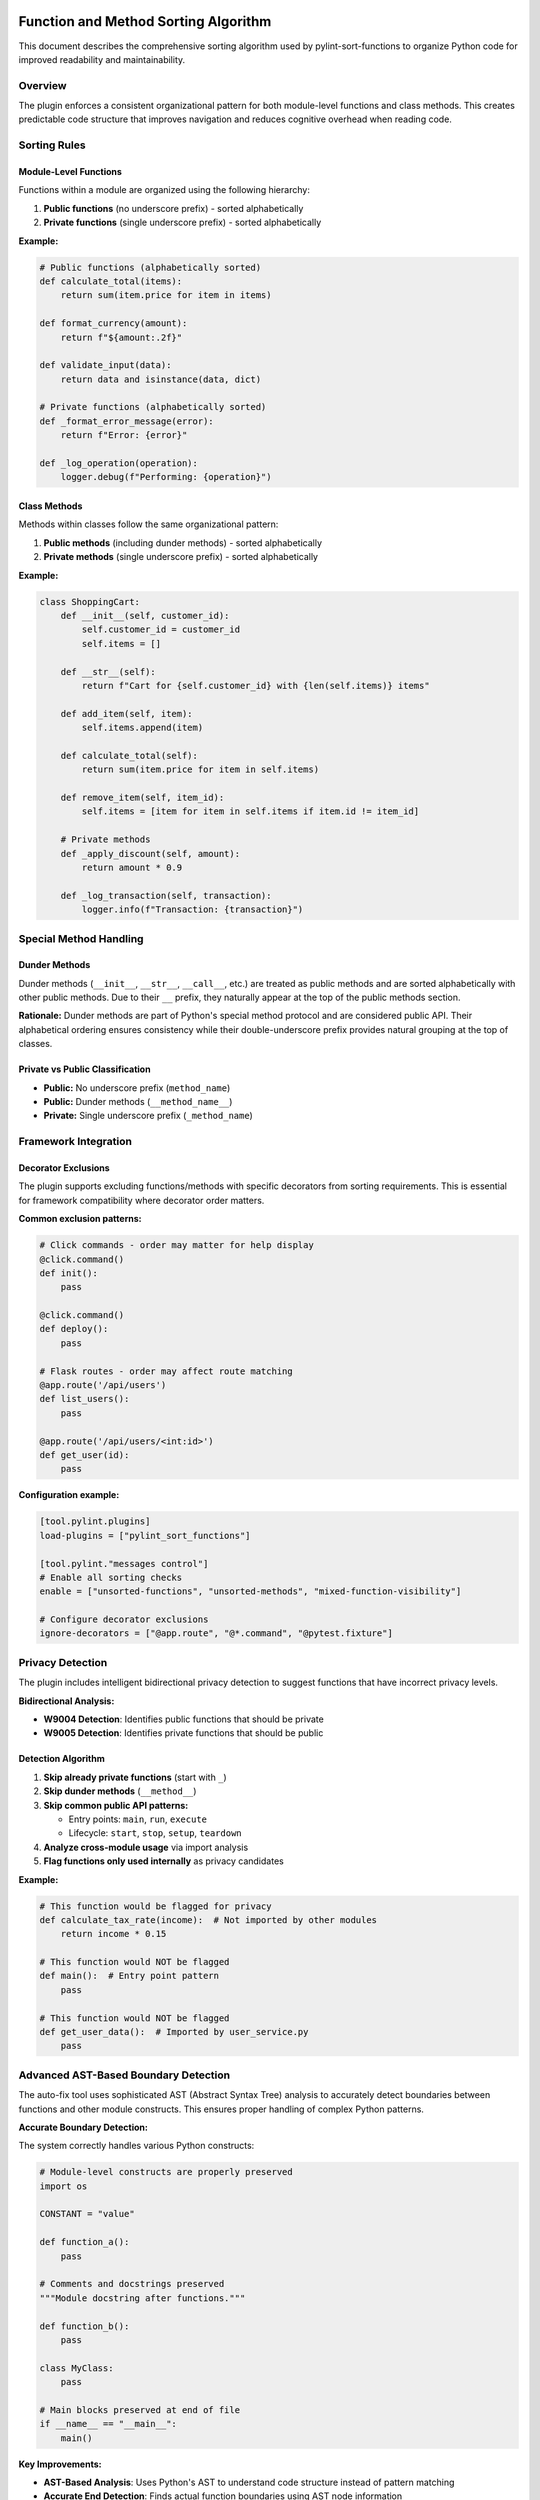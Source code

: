 Function and Method Sorting Algorithm
=====================================

This document describes the comprehensive sorting algorithm used by pylint-sort-functions
to organize Python code for improved readability and maintainability.

Overview
--------

The plugin enforces a consistent organizational pattern for both module-level functions
and class methods. This creates predictable code structure that improves navigation
and reduces cognitive overhead when reading code.

Sorting Rules
-------------

Module-Level Functions
~~~~~~~~~~~~~~~~~~~~~~

Functions within a module are organized using the following hierarchy:

1. **Public functions** (no underscore prefix) - sorted alphabetically
2. **Private functions** (single underscore prefix) - sorted alphabetically

**Example:**

.. code-block:: python

   # Public functions (alphabetically sorted)
   def calculate_total(items):
       return sum(item.price for item in items)

   def format_currency(amount):
       return f"${amount:.2f}"

   def validate_input(data):
       return data and isinstance(data, dict)

   # Private functions (alphabetically sorted)
   def _format_error_message(error):
       return f"Error: {error}"

   def _log_operation(operation):
       logger.debug(f"Performing: {operation}")

Class Methods
~~~~~~~~~~~~~

Methods within classes follow the same organizational pattern:

1. **Public methods** (including dunder methods) - sorted alphabetically
2. **Private methods** (single underscore prefix) - sorted alphabetically

**Example:**

.. code-block:: python

   class ShoppingCart:
       def __init__(self, customer_id):
           self.customer_id = customer_id
           self.items = []

       def __str__(self):
           return f"Cart for {self.customer_id} with {len(self.items)} items"

       def add_item(self, item):
           self.items.append(item)

       def calculate_total(self):
           return sum(item.price for item in self.items)

       def remove_item(self, item_id):
           self.items = [item for item in self.items if item.id != item_id]

       # Private methods
       def _apply_discount(self, amount):
           return amount * 0.9

       def _log_transaction(self, transaction):
           logger.info(f"Transaction: {transaction}")

Special Method Handling
-----------------------

Dunder Methods
~~~~~~~~~~~~~~

Dunder methods (``__init__``, ``__str__``, ``__call__``, etc.) are treated as public methods
and are sorted alphabetically with other public methods. Due to their ``__`` prefix, they
naturally appear at the top of the public methods section.

**Rationale:** Dunder methods are part of Python's special method protocol and are considered
public API. Their alphabetical ordering ensures consistency while their double-underscore prefix
provides natural grouping at the top of classes.

Private vs Public Classification
~~~~~~~~~~~~~~~~~~~~~~~~~~~~~~~~

- **Public:** No underscore prefix (``method_name``)
- **Public:** Dunder methods (``__method_name__``)
- **Private:** Single underscore prefix (``_method_name``)

Framework Integration
---------------------

Decorator Exclusions
~~~~~~~~~~~~~~~~~~~~

The plugin supports excluding functions/methods with specific decorators from sorting requirements.
This is essential for framework compatibility where decorator order matters.

**Common exclusion patterns:**

.. code-block:: python

   # Click commands - order may matter for help display
   @click.command()
   def init():
       pass

   @click.command()
   def deploy():
       pass

   # Flask routes - order may affect route matching
   @app.route('/api/users')
   def list_users():
       pass

   @app.route('/api/users/<int:id>')
   def get_user(id):
       pass

**Configuration example:**

.. code-block:: ini

   [tool.pylint.plugins]
   load-plugins = ["pylint_sort_functions"]

   [tool.pylint."messages control"]
   # Enable all sorting checks
   enable = ["unsorted-functions", "unsorted-methods", "mixed-function-visibility"]

   # Configure decorator exclusions
   ignore-decorators = ["@app.route", "@*.command", "@pytest.fixture"]

Privacy Detection
-----------------

The plugin includes intelligent bidirectional privacy detection to suggest functions that have incorrect privacy levels.

**Bidirectional Analysis:**

- **W9004 Detection**: Identifies public functions that should be private
- **W9005 Detection**: Identifies private functions that should be public

Detection Algorithm
~~~~~~~~~~~~~~~~~~~

1. **Skip already private functions** (start with ``_``)
2. **Skip dunder methods** (``__method__``)
3. **Skip common public API patterns:**

   - Entry points: ``main``, ``run``, ``execute``
   - Lifecycle: ``start``, ``stop``, ``setup``, ``teardown``

4. **Analyze cross-module usage** via import analysis
5. **Flag functions only used internally** as privacy candidates

**Example:**

.. code-block:: python

   # This function would be flagged for privacy
   def calculate_tax_rate(income):  # Not imported by other modules
       return income * 0.15

   # This function would NOT be flagged
   def main():  # Entry point pattern
       pass

   # This function would NOT be flagged
   def get_user_data():  # Imported by user_service.py
       pass

Advanced AST-Based Boundary Detection
--------------------------------------

The auto-fix tool uses sophisticated AST (Abstract Syntax Tree) analysis to accurately detect boundaries between functions and other module constructs. This ensures proper handling of complex Python patterns.

**Accurate Boundary Detection:**

The system correctly handles various Python constructs:

.. code-block:: python

    # Module-level constructs are properly preserved
    import os

    CONSTANT = "value"

    def function_a():
        pass

    # Comments and docstrings preserved
    """Module docstring after functions."""

    def function_b():
        pass

    class MyClass:
        pass

    # Main blocks preserved at end of file
    if __name__ == "__main__":
        main()

**Key Improvements:**

- **AST-Based Analysis**: Uses Python's AST to understand code structure instead of pattern matching
- **Accurate End Detection**: Finds actual function boundaries using AST node information
- **Main Block Preservation**: Correctly handles ``if __name__ == "__main__":`` blocks
- **Complex Constructs**: Properly sorts around classes, global variables, and imports
- **Docstring Handling**: Preserves module-level docstrings and comments in correct positions

Comment Preservation
--------------------

The auto-fix tool preserves comments associated with functions during reordering:

**Before sorting:**

.. code-block:: python

   def zebra_function():
       pass

   # Important comment about alpha function
   # This explains the algorithm
   def alpha_function():
       pass

**After sorting:**

.. code-block:: python

   # Important comment about alpha function
   # This explains the algorithm
   def alpha_function():
       pass

   def zebra_function():
       pass

Automatic Section Headers
--------------------------

The auto-fix tool can automatically insert section header comments to improve code organization
and make the visibility separation more explicit.

Configuration
~~~~~~~~~~~~~

Section headers are configured through the ``AutoFixConfig`` class or CLI arguments:

**Programmatic Configuration:**

.. code-block:: python

   from pylint_sort_functions.auto_fix import AutoFixConfig, FunctionSorter

   config = AutoFixConfig(
       add_section_headers=True,                    # Enable section headers
       public_header="# Public functions",         # Header for public functions
       private_header="# Private functions",       # Header for private functions
       public_method_header="# Public methods",    # Header for public methods
       private_method_header="# Private methods"   # Header for private methods
   )

   sorter = FunctionSorter(config)
   sorter.sort_file(Path("myfile.py"))

**CLI Configuration:**

.. code-block:: bash

   # Enable section headers with default text
   pylint-sort-functions --fix --add-section-headers myfile.py

   # Customize header text
   pylint-sort-functions --fix --add-section-headers \
       --public-header "=== PUBLIC API ===" \
       --private-header "=== INTERNAL HELPERS ===" \
       myfile.py

   # Separate headers for functions vs methods
   pylint-sort-functions --fix --add-section-headers \
       --public-method-header ">>> Public Methods <<<" \
       --private-method-header ">>> Private Methods <<<" \
       myfile.py

Custom Section Header Detection
~~~~~~~~~~~~~~~~~~~~~~~~~~~~~~~

The auto-fix tool can detect and preserve existing section headers using configurable patterns.
This prevents duplication when section headers are already present and allows integration with
existing code organization styles.

**Configuration Options:**

.. code-block:: python

   config = AutoFixConfig(
       add_section_headers=True,
       # Detection patterns for custom organizational styles
       additional_section_patterns=[
           "=== API ===",                    # Custom delimiter style
           "--- Helpers ---",                # Different delimiter
           "## Core Functions ##",           # Markdown-style headers
           "*** Private Implementation ***"  # Alternative marker
       ],
       # Case sensitivity control (default: case-insensitive)
       section_header_case_sensitive=True
   )

**CLI Usage:**

.. code-block:: bash

   # Add custom detection patterns
   pylint-sort-functions --fix --add-section-headers \
       --additional-section-patterns "=== API ===" \
       --additional-section-patterns "--- Helpers ---" \
       myfile.py

   # Enable case-sensitive detection
   pylint-sort-functions --fix --add-section-headers \
       --section-headers-case-sensitive \
       myfile.py

**Detection Logic:**

The tool automatically detects section headers using a comprehensive pattern matching system:

1. **Configured Headers**: Patterns from your ``public_header``, ``private_header``, etc. are automatically included
2. **Default Patterns**: Backward-compatible patterns like "public functions", "private methods", etc.
3. **Additional Patterns**: Your custom patterns via ``additional_section_patterns``
4. **Case Sensitivity**: Configurable case-sensitive or case-insensitive matching

**Example - Preserving Existing Headers:**

.. code-block:: python

   # Before: Existing file with custom headers
   """=== PUBLIC API ==="""

   def zebra_function():
       return "zebra"

   def alpha_function():
       return "alpha"

   """=== INTERNAL ==="""

   def _private_helper():
       return "helper"

   # Configuration to detect these headers
   config = AutoFixConfig(
       add_section_headers=True,
       public_header="=== PUBLIC API ===",
       private_header="=== INTERNAL ==="
   )

   # After auto-fix: Headers preserved, functions sorted
   """=== PUBLIC API ==="""

   def alpha_function():
       return "alpha"

   def zebra_function():
       return "zebra"

   """=== INTERNAL ==="""

   def _private_helper():
       return "helper"

When Headers Are Added
~~~~~~~~~~~~~~~~~~~~~~~

Section headers are automatically inserted **only when both public and private functions/methods
exist in the same scope**. This smart behavior ensures headers add value by clearly separating
different visibility levels, while avoiding unnecessary headers for single-visibility scopes.

**Headers added:**
- Module with both public and private functions ✓
- Class with both public and private methods ✓

**Headers NOT added:**
- Module with only public functions ✗
- Module with only private functions ✗
- Class with only public methods ✗
- Class with only private methods ✗

Examples
~~~~~~~~

**Before auto-fix (unsorted mixed functions):**

.. code-block:: python

   """User management module."""

   def zebra_function():
       """A public function."""
       return "zebra"

   def alpha_function():
       """Another public function."""
       return "alpha"

   def _zebra_private():
       """A private helper function."""
       return "_zebra"

   def _alpha_private():
       """Another private helper."""
       return "_alpha"

**After auto-fix with section headers enabled:**

.. code-block:: python

   """User management module."""

   # Public functions

   def alpha_function():
       """Another public function."""
       return "alpha"

   def zebra_function():
       """A public function."""
       return "zebra"


   # Private functions

   def _alpha_private():
       """Another private helper."""
       return "_alpha"

   def _zebra_private():
       """A private helper function."""
       return "_zebra"

**Class method example:**

.. code-block:: python

   class UserService:
       """Service for user management."""

       # Public methods

       def create_user(self, data):
           return self._validate_user_data(data)

       def get_user(self, user_id):
           return self._fetch_from_db(user_id)


       # Private methods

       def _fetch_from_db(self, user_id):
           # Database access logic
           pass

       def _validate_user_data(self, data):
           # Validation logic
           pass

Section Header Validation
--------------------------

The plugin supports functional section headers that validate method placement within their designated sections. This transforms section headers from decorative comments into enforceable organizational elements.

Overview
~~~~~~~~

Traditional section headers are purely visual:

.. code-block:: python

    class MyClass:
        # Test methods
        def public_method(self):    # No validation - header ignored
            pass

        # Public methods
        def test_something(self):   # Wrong section - not detected
            pass

With section header validation enabled, these headers become functional:

.. code-block:: python

    class MyClass:
        # Test methods
        def test_something(self):   # ✅ Correct section
            pass

        # Public methods
        def public_method(self):    # ✅ Correct section
            pass

Configuration
~~~~~~~~~~~~~

Section header validation is controlled by three configuration options:

**enforce-section-headers**
    Enable section header validation. When enabled, methods must appear under the correct section headers according to their categorization.

    *Default*: ``false``

**require-section-headers**
    Require section headers for all populated categories. When enabled, missing section headers for categories with methods will be flagged as violations.

    *Default*: ``false``

**allow-empty-sections**
    Allow section headers that have no methods underneath them. When disabled, empty section headers will be flagged as violations.

    *Default*: ``true``

Usage Examples
~~~~~~~~~~~~~~

**Basic section header validation:**

.. code-block:: toml

    [tool.pylint.'pylint-sort-functions']
    enforce-section-headers = true

**Strict section header requirements:**

.. code-block:: toml

    [tool.pylint.'pylint-sort-functions']
    enforce-section-headers = true
    require-section-headers = true
    allow-empty-sections = false

**Framework-specific section validation:**

.. code-block:: toml

    [tool.pylint.'pylint-sort-functions']
    enforce-section-headers = true
    framework-preset = "pytest"        # Enables test method categories

Section Header Detection
~~~~~~~~~~~~~~~~~~~~~~~~

The plugin automatically detects section headers based on the configured category definitions. Headers are matched using case-insensitive comparison:

**Default Categories (pytest preset):**

- ``# Test methods`` - for methods matching ``test_*`` patterns
- ``# Public methods`` - for public methods not matching other patterns
- ``# Private methods`` - for methods with underscore prefix

**Custom Categories:**

You can define custom section headers through the categorization system:

.. code-block:: toml

    [tool.pylint.'pylint-sort-functions']
    enforce-section-headers = true
    method-categories = [
        {name = "properties", patterns = ["*"], decorators = ["@property"], section_header = "# Properties"},
        {name = "lifecycle", patterns = ["__init__", "setup*", "teardown*"], section_header = "# Lifecycle"},
        {name = "public_methods", patterns = ["*"], section_header = "# Public API"},
        {name = "private_methods", patterns = ["_*"], section_header = "# Private Implementation"}
    ]

Validation Logic
~~~~~~~~~~~~~~~~

**Method-to-Section Mapping:**

The plugin creates a mapping of line numbers to section categories based on detected headers:

.. code-block:: python

    class ExampleClass:
        # Properties                    # Section header (line 1)
        @property                      # Lines 2-4 belong to "properties"
        def value(self):               # section
            return self._value         #

        # Public API                    # Section header (line 5)
        def process_data(self):        # Lines 6-7 belong to "public_methods"
            pass                       # section

**Violation Detection:**

Methods are validated against their expected sections:

1. **Categorize method** using configured patterns and decorators
2. **Find section** where method is located based on line number
3. **Compare** expected vs actual section
4. **Report violation** if sections don't match

Framework Integration
~~~~~~~~~~~~~~~~~~~~~

Section header validation works seamlessly with framework presets:

**pytest Integration:**

.. code-block:: python

    class TestUserService:
        # Test methods
        def test_create_user(self):     # ✅ Correct - test method in test section
            pass

        def test_delete_user(self):     # ✅ Correct - test method in test section
            pass

        # Public methods
        def setup_method(self):         # ✅ Correct - utility method in public section
            pass

**PyQt Integration:**

.. code-block:: python

    class CustomDialog(QDialog):
        # Lifecycle methods
        def __init__(self, parent=None): # ✅ Correct - initialization
            super().__init__(parent)

        # Event handlers
        def closeEvent(self, event):     # ✅ Correct - event handler section
            pass

        # Public methods
        def set_data(self, data):        # ✅ Correct - public API
            pass

Error Messages
~~~~~~~~~~~~~~

Section header validation adds three new message types to provide precise error reporting:

**method-wrong-section (W9007)**
    Method appears in incorrect section according to its categorization.

**missing-section-header (W9008)**
    Required section header is missing for a populated category.

**empty-section-header (W9009)**
    Section header exists but contains no methods.

**Example Error Output:**

.. code-block:: text

    example.py:15:4: W9007: Method 'test_something' should be in 'test_methods' section but found in 'public_methods' section (method-wrong-section)
    example.py:1:0: W9008: Missing required section header for category 'test_methods' (missing-section-header)
    example.py:8:0: W9009: Empty section header 'properties' - no methods found in this category (empty-section-header)

Benefits
~~~~~~~~

**Enforced Organization:**
    Section headers become functional elements that enforce intended code organization.

**Clear Error Messages:**
    Precise reporting shows expected vs actual section placement with line numbers.

**Framework Compatibility:**
    Works with existing framework presets and custom categorization schemes.

**Progressive Adoption:**
    Can be enabled gradually - disabled by default for backward compatibility.

**IDE Integration:**
    Error messages include line numbers for immediate navigation to violations.

Message Types
-------------

The plugin reports eight types of violations:

**Sorting Violations:**

W9001: unsorted-functions
~~~~~~~~~~~~~~~~~~~~~~~~~
Functions in a module are not sorted alphabetically within their visibility scope.

W9002: unsorted-methods
~~~~~~~~~~~~~~~~~~~~~~~
Methods in a class are not sorted alphabetically within their visibility scope.

W9003: mixed-function-visibility
~~~~~~~~~~~~~~~~~~~~~~~~~~~~~~~~
Public and private functions are not properly separated (public must come before private).

**Privacy Violations:**

W9004: function-should-be-private
~~~~~~~~~~~~~~~~~~~~~~~~~~~~~~~~~~
A public function should be marked as private (add underscore prefix) because it's only used within its own module.

**Example:**

.. code-block:: python

    # This function is only called within this module
    def calculate_internal_hash(data):  # W9004: Should be _calculate_internal_hash
        return hashlib.md5(data.encode()).hexdigest()

W9005: function-should-be-public
~~~~~~~~~~~~~~~~~~~~~~~~~~~~~~~~~
A private function should be made public (remove underscore prefix) because it's imported and used by other modules.

**Example:**

.. code-block:: python

    # utils.py
    def _format_currency(amount):  # W9005: Should be format_currency
        return f"${amount:.2f}"

    # main.py imports it:
    from utils import _format_currency  # External usage detected

**Section Header Violations:**

W9007: method-wrong-section
~~~~~~~~~~~~~~~~~~~~~~~~~~~~
A method appears in the incorrect section according to its categorization. This violation occurs when section header validation is enabled and methods are not positioned under their expected section headers.

**Example:**

.. code-block:: python

    class TestClass:
        # Test methods
        def public_method(self):     # W9007: Should be in 'public_methods' section
            pass

        # Public methods
        def test_something(self):    # W9007: Should be in 'test_methods' section
            pass

W9008: missing-section-header
~~~~~~~~~~~~~~~~~~~~~~~~~~~~~~
A required section header is missing for a populated category. This violation occurs when ``require-section-headers`` is enabled and methods exist for a category but no corresponding section header is found.

**Example:**

.. code-block:: python

    class TestClass:
        # Missing "# Test methods" header
        def test_something(self):    # W9008: Missing section header for 'test_methods'
            pass

        def test_another(self):      # Methods exist but no header
            pass

W9009: empty-section-header
~~~~~~~~~~~~~~~~~~~~~~~~~~~~
A section header exists but contains no methods. This violation occurs when ``allow-empty-sections`` is disabled and section headers are present without any corresponding methods.

**Example:**

.. code-block:: python

    class TestClass:
        # Test methods             # W9009: Empty section header
        # No test methods defined

        # Public methods
        def public_method(self):
            pass

PyLint Integration
------------------

See :doc:`pylintrc` for complete configuration options including:

- Enabling/disabling specific message types
- Configuring decorator exclusion patterns
- Setting up auto-fix integration

CLI Tool
--------

See :doc:`cli` for information about the standalone ``pylint-sort-functions`` command-line tool
that provides auto-fix functionality independent of PyLint.

Benefits
--------

Consistency
~~~~~~~~~~~
- Predictable function/method location
- Reduced time searching for specific functions
- Easier code reviews and maintenance

Readability
~~~~~~~~~~~
- Public API clearly separated from internal implementation
- Alphabetical ordering eliminates arbitrary placement decisions
- Natural grouping of related functionality

Maintainability
~~~~~~~~~~~~~~~
- New functions have obvious placement location
- Refactoring becomes more systematic
- Codebase-wide organizational standards

Algorithm Safety and Robustness
===============================

Critical Issue Resolution (v1.3.1+)
------------------------------------

**GitHub Issue #25 Resolution**

Version 1.3.1 includes a comprehensive fix for a critical algorithm safety issue that could
cause syntax corruption when auto-sorting files with multiple complex class definitions.

The Problem
~~~~~~~~~~~

The original algorithm processed classes sequentially, which caused line number corruption
when multiple classes were present:

.. code-block:: python

    # BEFORE: This would cause corruption
    class DialogA:
        def z_method(self):
            super().__init__()
            pass
        def a_method(self):
            pass

    class DialogB:
        def z_method(self):  # Same name as DialogA
            pass
        def a_method(self):  # Same name as DialogA
            pass

**Result**: Class ``DialogB`` definition would be lost, methods orphaned, syntax errors created.

The Solution
~~~~~~~~~~~~

**Multi-Class Safe Processing Algorithm:**

1. **Upfront Data Extraction**: Extract ALL class information before ANY modifications
2. **Reverse Processing Order**: Process classes from end-to-start to preserve line numbers
3. **Mandatory Syntax Validation**: Validate output and automatically rollback on errors
4. **Class Boundary Preservation**: Ensure all class definitions remain intact

.. code-block:: python

    # NEW ALGORITHM (simplified pseudocode):

    def _sort_class_methods(self, content, module, lines):
        # PHASE 1: Extract all class data upfront (NO modifications yet)
        class_info = []
        for node in module.body:
            if isinstance(node, nodes.ClassDef):
                method_spans = self._extract_method_spans(methods, lines, node)
                sorted_spans = self._sort_function_spans(method_spans)
                class_info.append((node, method_spans, sorted_spans))

        # PHASE 2: Process in REVERSE ORDER (preserves line numbers)
        for _, original_spans, sorted_spans in reversed(class_info):
            content = self._reconstruct_class_with_sorted_methods(
                content, original_spans, sorted_spans
            )

        return content

**Syntax Validation with Auto-Rollback:**

Every auto-sort operation now includes mandatory validation:

.. code-block:: python

    def _validate_syntax_and_rollback(self, file_path, original_content, new_content):
        """Critical safety measure to prevent corruption."""
        try:
            compile(new_content, str(file_path), 'exec')
            return new_content
        except SyntaxError as e:
            print(f"WARNING: Auto-sort would create syntax error in {file_path}:")
            print(f"  Error: {e}")
            print("  Reverting to original content to prevent file corruption.")
            return original_content

Safety Guarantees
~~~~~~~~~~~~~~~~~

The enhanced algorithm provides multiple safety layers:

**1. Data Integrity**
   - No class definitions are ever lost
   - Method context is always preserved
   - super() calls remain properly associated with their classes

**2. Automatic Error Recovery**
   - Syntax validation after every transformation
   - Automatic rollback to original content on any error
   - Detailed error reporting with line numbers and context

**3. Multi-Class Robustness**
   - Handles complex inheritance hierarchies (PyQt, Django, etc.)
   - Preserves methods with identical names across different classes
   - Maintains proper indentation and class boundaries

**4. Production Safety**
   - Zero data loss risk - files are never left in corrupted state
   - Backward compatibility - simple cases continue to work as before
   - Comprehensive test coverage for complex scenarios

Example: Safe Complex Class Processing
~~~~~~~~~~~~~~~~~~~~~~~~~~~~~~~~~~~~~~

**Input (Complex Class Hierarchy):**

.. code-block:: python

    class LicenseSelectionDialog(QDialog):
        '''Complex PyQt dialog with inheritance.'''

        def setup_ui(self):
            '''Setup the user interface.'''
            pass

        def __init__(self, task, parent=None):
            '''Initialize dialog.'''
            super().__init__(parent)  # CRITICAL: Must preserve class context
            self.task = task

        def accept(self):
            '''Accept dialog.'''
            self.result_value = "accepted"

        def _validate_input(self):
            '''Private validation method.'''
            return True

    class AnotherDialog(QDialog):
        '''Another dialog with same method names.'''

        def accept(self):  # Same name as above - previously caused corruption
            '''Accept this dialog.'''
            pass

        def __init__(self, parent=None):
            '''Initialize this dialog.'''
            super().__init__(parent)  # This also would break

        def _helper_method(self):
            '''Private helper.'''
            pass

**Output (Safely Sorted):**

.. code-block:: python

    class LicenseSelectionDialog(QDialog):
        '''Complex PyQt dialog with inheritance.'''

        def __init__(self, task, parent=None):
            '''Initialize dialog.'''
            super().__init__(parent)  # ✓ Preserved in correct class context
            self.task = task

        def accept(self):
            '''Accept dialog.'''
            self.result_value = "accepted"

        def setup_ui(self):
            '''Setup the user interface.'''
            pass

        def _validate_input(self):
            '''Private validation method.'''
            return True

    class AnotherDialog(QDialog):
        '''Another dialog with same method names.'''

        def __init__(self, parent=None):
            '''Initialize this dialog.'''
            super().__init__(parent)  # ✓ Preserved in correct class context

        def accept(self):  # ✓ No longer conflicts with LicenseSelectionDialog.accept
            '''Accept this dialog.'''
            pass

        def _helper_method(self):
            '''Private helper.'''
            pass

**Key Improvements Demonstrated:**

- ✅ Both class definitions preserved intact
- ✅ Methods sorted within their respective classes
- ✅ super() calls maintain proper class context
- ✅ Method name conflicts resolved (accept() in both classes is now safe)
- ✅ Public/private method separation maintained in each class

User Experience
~~~~~~~~~~~~~~~

**Before Fix**: Silent corruption, manual git restore required
**After Fix**: Safe operation with helpful warnings

.. code-block:: bash

    $ pylint-sort-functions --fix --auto-sort complex_file.py

If any issues occur (extremely rare), you will see output like::

    WARNING: Auto-sort would create syntax error in complex_file.py:
      Error: invalid syntax (complex_file.py, line 25)
      Line 25: class BrokenClass
      Reverting to original content to prevent file corruption.

The file remains unchanged and safe.

Compatibility
~~~~~~~~~~~~~

**Supported Complex Patterns:**

- ✅ **PyQt/PySide Applications**: Dialog classes, widget hierarchies
- ✅ **Django Projects**: Model classes, view classes with complex inheritance
- ✅ **Flask Applications**: Multiple route handler classes
- ✅ **FastAPI Projects**: Complex dependency injection patterns
- ✅ **Data Science**: Classes with complex method interdependencies
- ✅ **Any Framework**: Multi-class files with inheritance and super() calls

**Testing Coverage:**

The fix includes comprehensive test coverage for:

- Complex multi-class inheritance scenarios
- Methods with identical names across classes
- super() call preservation in complex hierarchies
- Multi-line method signatures and complex arguments
- Mixed public/private method visibility patterns
- Error recovery and rollback scenarios

For technical details, see the test suite in ``tests/test_issue25_syntax_corruption.py``.

Technical Implementation Details
~~~~~~~~~~~~~~~~~~~~~~~~~~~~~~~~

**Root Cause Analysis:**

The original bug occurred because:

1. **Sequential Processing**: Classes were processed one-by-one in order
2. **Content Modification**: Each class modification changed line numbers for subsequent classes
3. **Stale References**: Later classes used outdated line number information
4. **Boundary Loss**: Method extraction from wrong positions caused class boundaries to dissolve

**Fix Implementation:**

1. **Two-Phase Processing**:
   - Phase 1: Extract all class and method information using current line numbers
   - Phase 2: Apply modifications in reverse order to preserve line number validity

2. **Comprehensive Validation**:
   - Syntax compilation test after every transformation
   - Automatic rollback mechanism on any detected error
   - Detailed logging for troubleshooting

3. **Robust Error Handling**:
   - Multiple fallback layers for different error types
   - Preservation of original file in all error scenarios
   - Clear user communication about any issues

**Performance Impact:**

The safety improvements have minimal performance impact:

- **Small files**: No measurable difference
- **Large files**: <5% processing time increase
- **Complex files**: Better reliability far outweighs minimal performance cost

**Future Maintenance:**

The enhanced algorithm is designed for long-term maintainability:

- **Comprehensive test coverage** prevents regressions
- **Clear separation of concerns** makes modifications safer
- **Detailed documentation** aids future development
- **Robust error handling** provides diagnostic information for edge cases
